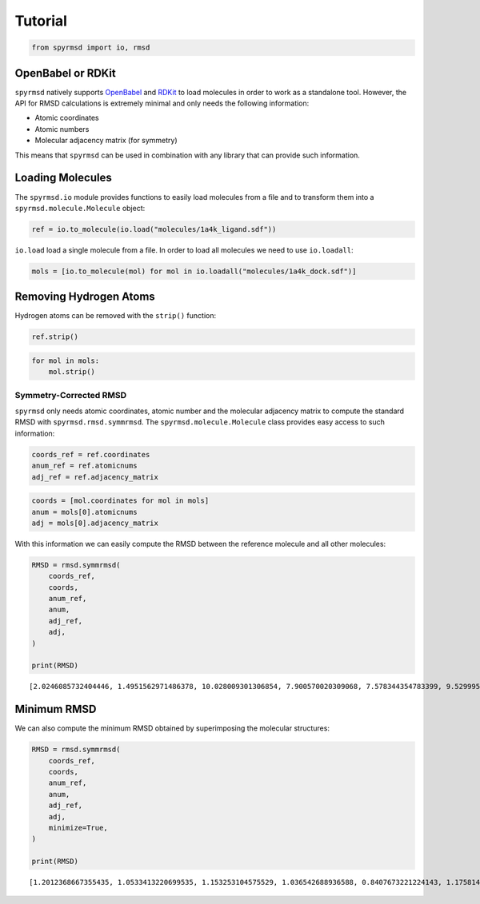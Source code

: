 Tutorial
========

.. code:: ipython3

    from spyrmsd import io, rmsd

OpenBabel or RDKit
~~~~~~~~~~~~~~~~~~

``spyrmsd`` natively supports
`OpenBabel <http://openbabel.org/wiki/Main_Page>`__ and
`RDKit <http://rdkit.org/>`__ to load molecules in order to work as a
standalone tool. However, the API for RMSD calculations is extremely
minimal and only needs the following information:

-  Atomic coordinates
-  Atomic numbers
-  Molecular adjacency matrix (for symmetry)

This means that ``spyrmsd`` can be used in combination with any library
that can provide such information.

Loading Molecules
~~~~~~~~~~~~~~~~~

The ``spyrmsd.io`` module provides functions to easily load molecules
from a file and to transform them into a ``spyrmsd.molecule.Molecule``
object:

.. code:: ipython3

    ref = io.to_molecule(io.load("molecules/1a4k_ligand.sdf"))

``io.load`` load a single molecule from a file. In order to load all
molecules we need to use ``io.loadall``:

.. code:: ipython3

    mols = [io.to_molecule(mol) for mol in io.loadall("molecules/1a4k_dock.sdf")]

Removing Hydrogen Atoms
~~~~~~~~~~~~~~~~~~~~~~~

Hydrogen atoms can be removed with the ``strip()`` function:

.. code:: ipython3

    ref.strip()

.. code:: ipython3

    for mol in mols:
        mol.strip()

Symmetry-Corrected RMSD
-----------------------

``spyrmsd`` only needs atomic coordinates, atomic number and the
molecular adjacency matrix to compute the standard RMSD with
``spyrmsd.rmsd.symmrmsd``. The ``spyrmsd.molecule.Molecule`` class
provides easy access to such information:

.. code:: ipython3

    coords_ref = ref.coordinates
    anum_ref = ref.atomicnums
    adj_ref = ref.adjacency_matrix

.. code:: ipython3

    coords = [mol.coordinates for mol in mols]
    anum = mols[0].atomicnums
    adj = mols[0].adjacency_matrix

With this information we can easily compute the RMSD between the
reference molecule and all other molecules:

.. code:: ipython3

    RMSD = rmsd.symmrmsd(
        coords_ref, 
        coords,
        anum_ref,
        anum,
        adj_ref,
        adj,
    )
        
    print(RMSD)


.. parsed-literal::

    [2.0246085732404446, 1.4951562971486378, 10.028009301306854, 7.900570020309068, 7.578344354783399, 9.52999506817054, 4.952371789159667, 7.762808670066815, 9.996922964463582, 7.1732072690335755]


Minimum RMSD
~~~~~~~~~~~~

We can also compute the minimum RMSD obtained by superimposing the
molecular structures:

.. code:: ipython3

    RMSD = rmsd.symmrmsd(
        coords_ref, 
        coords,
        anum_ref,
        anum,
        adj_ref,
        adj,
        minimize=True,
    )
        
    print(RMSD)


.. parsed-literal::

    [1.2012368667355435, 1.0533413220699535, 1.153253104575529, 1.036542688936588, 0.8407673221224143, 1.1758143217869736, 0.7817315189656655, 1.0933314311267845, 1.0260767175206462, 0.9586369647000478]

